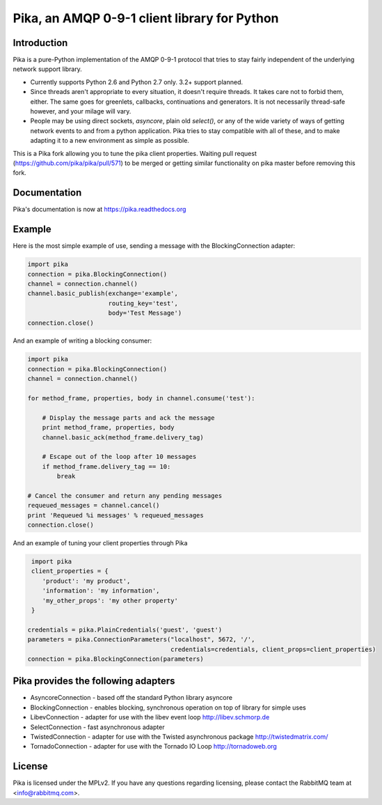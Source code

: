 Pika, an AMQP 0-9-1 client library for Python
=============================================

|Version| |Downloads| |Status| |Coverage| |License|

Introduction
-------------
Pika is a pure-Python implementation of the AMQP 0-9-1 protocol that tries
to stay fairly independent of the underlying network support library.

- Currently supports Python 2.6 and Python 2.7 only. 3.2+ support planned.

- Since threads aren't appropriate to every situation, it doesn't
  require threads. It takes care not to forbid them, either. The same
  goes for greenlets, callbacks, continuations and generators. It is
  not necessarily thread-safe however, and your milage will vary.

- People may be using direct sockets, `asyncore`, plain old `select()`,
  or any of the wide variety of ways of getting network events to and from a
  python application. Pika tries to stay compatible with all of these, and to
  make adapting it to a new environment as simple as possible.

This is a Pika fork allowing you to tune the pika client properties. 
Waiting pull request (https://github.com/pika/pika/pull/571) to be merged or
getting similar functionality on pika master before removing this fork.


Documentation
-------------

Pika's documentation is now at https://pika.readthedocs.org

Example
-------
Here is the most simple example of use, sending a message with the BlockingConnection adapter:

.. code :: python 

    import pika
    connection = pika.BlockingConnection()
    channel = connection.channel()
    channel.basic_publish(exchange='example',
                          routing_key='test',
                          body='Test Message')
    connection.close()

And an example of writing a blocking consumer:

.. code :: python 

    import pika
    connection = pika.BlockingConnection()
    channel = connection.channel()

    for method_frame, properties, body in channel.consume('test'):

        # Display the message parts and ack the message
        print method_frame, properties, body
        channel.basic_ack(method_frame.delivery_tag)

        # Escape out of the loop after 10 messages
        if method_frame.delivery_tag == 10:
            break

    # Cancel the consumer and return any pending messages
    requeued_messages = channel.cancel()
    print 'Requeued %i messages' % requeued_messages
    connection.close()

And an example of tuning your client properties through Pika

.. code :: python

     import pika
     client_properties = {
        'product': 'my product',
        'information': 'my information',
        'my_other_props': 'my other property'
     }

    credentials = pika.PlainCredentials('guest', 'guest')
    parameters = pika.ConnectionParameters("localhost", 5672, '/',
                                           credentials=credentials, client_props=client_properties)
    connection = pika.BlockingConnection(parameters)


Pika provides the following adapters
------------------------------------

- AsyncoreConnection - based off the standard Python library asyncore
- BlockingConnection - enables blocking, synchronous operation on top of library for simple uses
- LibevConnection    - adapter for use with the libev event loop http://libev.schmorp.de
- SelectConnection   - fast asynchronous adapter
- TwistedConnection  - adapter for use with the Twisted asynchronous package http://twistedmatrix.com/
- TornadoConnection  - adapter for use with the Tornado IO Loop http://tornadoweb.org

License
-------
Pika is licensed under the MPLv2. If you have any questions regarding licensing,
please contact the RabbitMQ team at <info@rabbitmq.com>.


.. |Version| image:: https://badge.fury.io/py/pika.svg?
   :target: http://badge.fury.io/py/pika

.. |Status| image:: https://travis-ci.org/pika/pika.svg?branch=master
   :target: https://travis-ci.org/pika/pika

.. |Coverage| image:: https://coveralls.io/repos/pika/pika/badge.png
   :target: https://coveralls.io/r/pika/pika
  
.. |Downloads| image:: https://pypip.in/d/pika/badge.svg?
   :target: https://pypi.python.org/pypi/pika
   
.. |License| image:: https://pypip.in/license/pika/badge.svg?
   :target: https://pika.readthedocs.org
